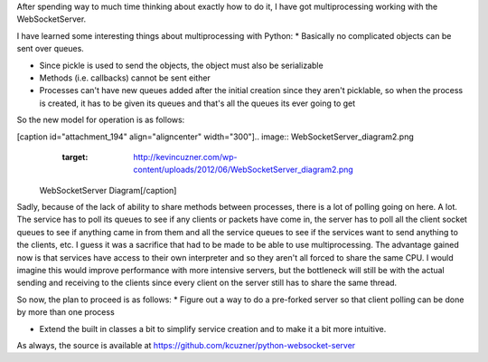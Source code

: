 After spending way to much time thinking about exactly how to do it, I have got multiprocessing working with the WebSocketServer.

I have learned some interesting things about multiprocessing with Python\:
* Basically no complicated objects can be sent over queues.


* Since pickle is used to send the objects, the object must also be serializable


* Methods (i.e. callbacks) cannot be sent either


* Processes can't have new queues added after the initial creation since they aren't picklable, so when the process is created, it has to be given its queues and that's all the queues its ever going to get



So the new model for operation is as follows\:

[caption id="attachment_194" align="aligncenter" width="300"].. image:: WebSocketServer_diagram2.png
   :target: http://kevincuzner.com/wp-content/uploads/2012/06/WebSocketServer_diagram2.png

 WebSocketServer Diagram[/caption]

Sadly, because of the lack of ability to share methods between processes, there is a lot of polling going on here. A lot. The service has to poll its queues to see if any clients or packets have come in, the server has to poll all the client socket queues to see if anything came in from them and all the service queues to see if the services want to send anything to the clients, etc. I guess it was a sacrifice that had to be made to be able to use multiprocessing. The advantage gained now is that services have access to their own interpreter and so they aren't all forced to share the same CPU. I would imagine this would improve performance with more intensive servers, but the bottleneck will still be with the actual sending and receiving to the clients since every client on the server still has to share the same thread.

So now, the plan to proceed is as follows\:
* Figure out a way to do a pre-forked server so that client polling can be done by more than one process


* Extend the built in classes a bit to simplify service creation and to make it a bit more intuitive.



As always, the source is available at `https\://github.com/kcuzner/python-websocket-server <https://github.com/kcuzner/python-websocket-server>`_

.. rstblog-settings::
   :title: Multiprocessing with the WebSocketServer
   :date: 2012/06/20
   :url: /2012/06/20/multiprocessing-with-the-websocketserver